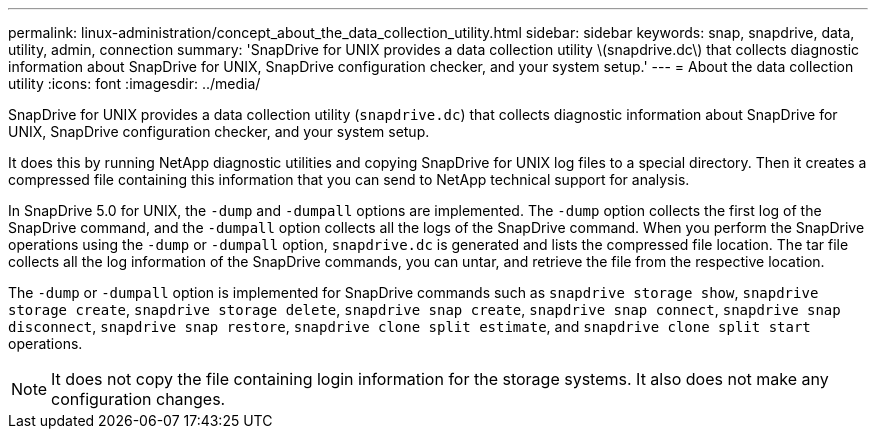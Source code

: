 ---
permalink: linux-administration/concept_about_the_data_collection_utility.html
sidebar: sidebar
keywords: snap, snapdrive, data, utility, admin, connection
summary: 'SnapDrive for UNIX provides a data collection utility \(snapdrive.dc\) that collects diagnostic information about SnapDrive for UNIX, SnapDrive configuration checker, and your system setup.'
---
= About the data collection utility
:icons: font
:imagesdir: ../media/

[.lead]
SnapDrive for UNIX provides a data collection utility (`snapdrive.dc`) that collects diagnostic information about SnapDrive for UNIX, SnapDrive configuration checker, and your system setup.

It does this by running NetApp diagnostic utilities and copying SnapDrive for UNIX log files to a special directory. Then it creates a compressed file containing this information that you can send to NetApp technical support for analysis.

In SnapDrive 5.0 for UNIX, the `-dump` and `-dumpall` options are implemented. The `-dump` option collects the first log of the SnapDrive command, and the `-dumpall` option collects all the logs of the SnapDrive command. When you perform the SnapDrive operations using the `-dump` or `-dumpall` option, `snapdrive.dc` is generated and lists the compressed file location. The tar file collects all the log information of the SnapDrive commands, you can untar, and retrieve the file from the respective location.

The `-dump` or `-dumpall` option is implemented for SnapDrive commands such as `snapdrive storage show`, `snapdrive storage create`, `snapdrive storage delete`, `snapdrive snap create`, `snapdrive snap connect`, `snapdrive snap disconnect`, `snapdrive snap restore`, `snapdrive clone split estimate`, and `snapdrive clone split start` operations.

NOTE: It does not copy the file containing login information for the storage systems. It also does not make any configuration changes.

